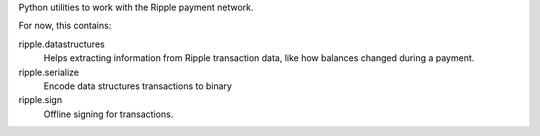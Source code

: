 Python utilities to work with the Ripple payment network.

For now, this contains:

ripple.datastructures
    Helps extracting information from Ripple transaction data, like
    how balances changed during a payment.

ripple.serialize
    Encode data structures transactions to binary

ripple.sign
    Offline signing for transactions.
